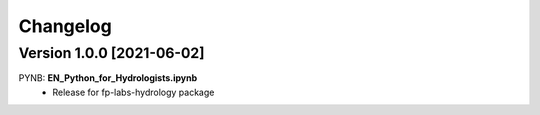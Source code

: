 =========
Changelog
=========

Version 1.0.0 [2021-06-02]
**************************
PYNB: **EN_Python_for_Hydrologists.ipynb**
	- Release for fp-labs-hydrology package
